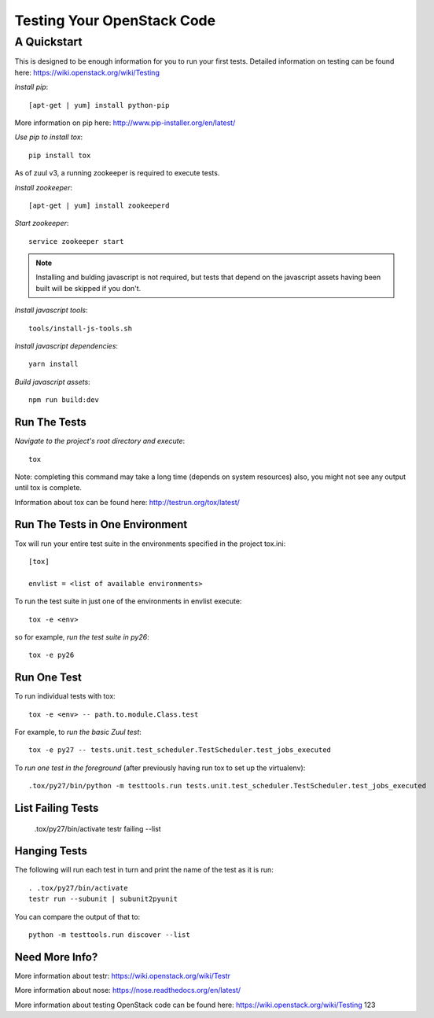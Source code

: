 ===========================
Testing Your OpenStack Code
===========================
------------
A Quickstart
------------

This is designed to be enough information for you to run your first tests.
Detailed information on testing can be found here: https://wiki.openstack.org/wiki/Testing

*Install pip*::

  [apt-get | yum] install python-pip

More information on pip here: http://www.pip-installer.org/en/latest/

*Use pip to install tox*::

  pip install tox

As of zuul v3, a running zookeeper is required to execute tests.

*Install zookeeper*::

  [apt-get | yum] install zookeeperd

*Start zookeeper*::

  service zookeeper start

.. note:: Installing and bulding javascript is not required, but tests that
          depend on the javascript assets having been built will be skipped
          if you don't.

*Install javascript tools*::

  tools/install-js-tools.sh

*Install javascript dependencies*::

  yarn install

*Build javascript assets*::

  npm run build:dev

Run The Tests
-------------

*Navigate to the project's root directory and execute*::

  tox
Note: completing this command may take a long time (depends on system resources)
also, you might not see any output until tox is complete.

Information about tox can be found here: http://testrun.org/tox/latest/


Run The Tests in One Environment
--------------------------------

Tox will run your entire test suite in the environments specified in the project tox.ini::

  [tox]

  envlist = <list of available environments>

To run the test suite in just one of the environments in envlist execute::

  tox -e <env>
so for example, *run the test suite in py26*::

  tox -e py26

Run One Test
------------

To run individual tests with tox::

  tox -e <env> -- path.to.module.Class.test

For example, to *run the basic Zuul test*::

  tox -e py27 -- tests.unit.test_scheduler.TestScheduler.test_jobs_executed

To *run one test in the foreground* (after previously having run tox
to set up the virtualenv)::

  .tox/py27/bin/python -m testtools.run tests.unit.test_scheduler.TestScheduler.test_jobs_executed

List Failing Tests
------------------

  .tox/py27/bin/activate
  testr failing --list

Hanging Tests
-------------

The following will run each test in turn and print the name of the
test as it is run::

  . .tox/py27/bin/activate
  testr run --subunit | subunit2pyunit

You can compare the output of that to::

  python -m testtools.run discover --list

Need More Info?
---------------

More information about testr: https://wiki.openstack.org/wiki/Testr

More information about nose: https://nose.readthedocs.org/en/latest/


More information about testing OpenStack code can be found here:
https://wiki.openstack.org/wiki/Testing
123
